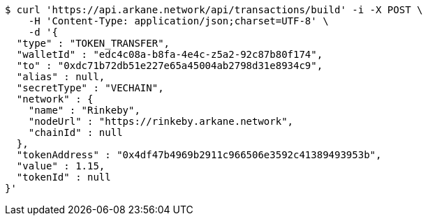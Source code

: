 [source,bash]
----
$ curl 'https://api.arkane.network/api/transactions/build' -i -X POST \
    -H 'Content-Type: application/json;charset=UTF-8' \
    -d '{
  "type" : "TOKEN_TRANSFER",
  "walletId" : "edc4c08a-b8fa-4e4c-z5a2-92c87b80f174",
  "to" : "0xdc71b72db51e227e65a45004ab2798d31e8934c9",
  "alias" : null,
  "secretType" : "VECHAIN",
  "network" : {
    "name" : "Rinkeby",
    "nodeUrl" : "https://rinkeby.arkane.network",
    "chainId" : null
  },
  "tokenAddress" : "0x4df47b4969b2911c966506e3592c41389493953b",
  "value" : 1.15,
  "tokenId" : null
}'
----
